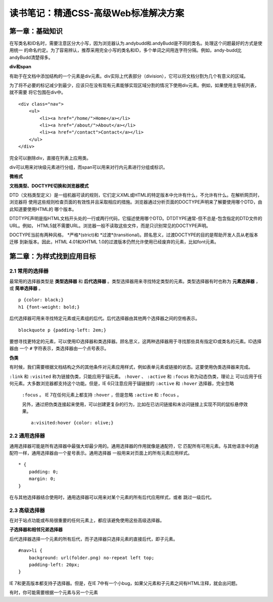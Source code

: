 读书笔记：精通CSS-高级Web标准解决方案
=======================================

第一章：基础知识
-------------------

在写类名和ID名时，需要注意区分大小写，因为浏览器认为.andybudd和.andyBudd是不同的类名。处理这个问题最好的方式是使用统一
的命名约定。为了容易辨认，推荐采用完全小写的类名和ID，多个单词之间用连字符分隔。例如，andy-budd比andyBudd清楚得多。

**div和span**

有助于在文档中添加结构的一个元素是div元素。div实际上代表部分（division），它可以将文档分割为几个有意义的区域。

为了将不必要的标记减少到最少，应该只在没有现有元素能够实现区域分割的情况下使用div元素。例如，如果使用主导航列表，就不需要
将它包围在div中。

::

    <div class="nav">
        <ul>
            <li><a href="/home/">Home</a></li>
            <li><a href="/about/">About</a></li>
            <li><a href="/contact">Contact</a></li>
        </ul>
    </div>

完全可以删除div，直接在列表上应用类。


div可以用来对块级元素进行分组，而span可以用来对行内元素进行分组或标识。


**微格式**


**文档类型、DOCTYPE切换和浏览器模式**

DTD（文档类型定义）是一组机器可读的规则，它们定义XML或HTML的特定版本中允许有什么，不允许有什么。在解析网页时，浏览器将
使用这些规则检查页面的有效性并且采取相应的措施。浏览器通过分析页面的DOCTYPE声明来了解要使用哪个DTD，由此知道要使用HTML的
哪个版本。

DTDTYPE声明是指HTML文档开头处的一行或两行代码，它描述使用哪个DTD。DTDTYPE通常-但不总是-包含指定的DTD文件的URL。例如，
HTML5就不需要URL。浏览器一般不读取这些文件，而是只识别常见的DOCTYPE声明。

DOCTYPE当前有两种风格， *严格*(strict)和 *过渡*(transitional)。顾名思义，过渡DOCTYPE的目的是帮助开发人员从老版本迁移
到新版本。因此，HTML 4.01和XHTML 1.0的过渡版本仍然允许使用已经废弃的元素，比如font元素。


第二章：为样式找到应用目标
----------------------------

2.1 常用的选择器
^^^^^^^^^^^^^^^^^^^

最常用的选择器类型是 **类型选择器** 和 **后代选择器** 。类型选择器用来寻找特定类型的元素。类型选择器有时也称为 **元素选择器** ，
或 **简单选择器** 。

::

    p {color: black;}
    h1 {font-weight: bold;}

后代选择器可用来寻找特定元素或元素组的后代。后代选择器由其他两个选择器之间的空格表示。

::

    blockquote p {padding-left: 2em;}

要想寻找更特定的元素，可以使用ID选择器和类选择器。顾名思义，这两种选择器用于寻找那些具有指定ID或类名的元素。ID选择器由
一个 ``#`` 字符表示，类选择器由一个点号表示。

**伪类**

有时候，我们需要根据文档结构之外的其他条件对元素应用样式，例如表单元素或链接的状态。这要使用伪类选择器来完成。

``:link`` 和 ``:visited`` 称为链接伪类，只能应用于锚元素。 ``:hover`` 、 ``:active`` 和 ``:focus`` 称为动态伪类，理论上
可以应用于任何元素。大多数浏览器都支持这个功能。但是，IE 6只注意应用于锚链接的 ``:active`` 和 ``:hover`` 选择器，完全忽略
 ``:focus`` 。 IE 7在任何元素上都支持 ``:hover`` ，但是忽略 ``:active`` 和 ``:focus`` 。

 另外，通过把伪类连接起来使用，可以创建更复杂的行为，比如在已访问链接和未访问链接上实现不同的鼠标悬停效果。

 ::

    a:visited:hover {color: olive;}

2.2 通用选择器
^^^^^^^^^^^^^^^^

通用选择器可能是所有选择器中最强大却最少用的。通用选择器的作用就像是通配符，它
匹配所有可用元素。与其他语言中的通配符一样，通用选择器由一个星号表示。通用选择器
一般用来对页面上的所有元素应用样式。

::

    * {
        padding: 0;
        margin: 0;
    }

在与其他选择器结合使用时，通用选择器可以用来对某个元素的所有后代应用样式，或者
跳过一级后代。

2.3 高级选择器
^^^^^^^^^^^^^^^^^

在对于站点功能或布局很重要的任何元素上，都应该避免使用这些高级选择器。

**子选择器和相邻兄弟选择器**

后代选择器选择一个元素的所有后代，而子选择器只选择元素的直接后代，即子元素。

::

    #nav>li {
        background: url(folder.png) no-repeat left top;
        padding-left: 20px;
    }

IE 7和更高版本都支持子选择器。但是，在IE
7中有一个小bug，如果父元素和子元素之间有HTML注释，就会出问题。

有时，你可能需要根据一个元素与另一个元素
